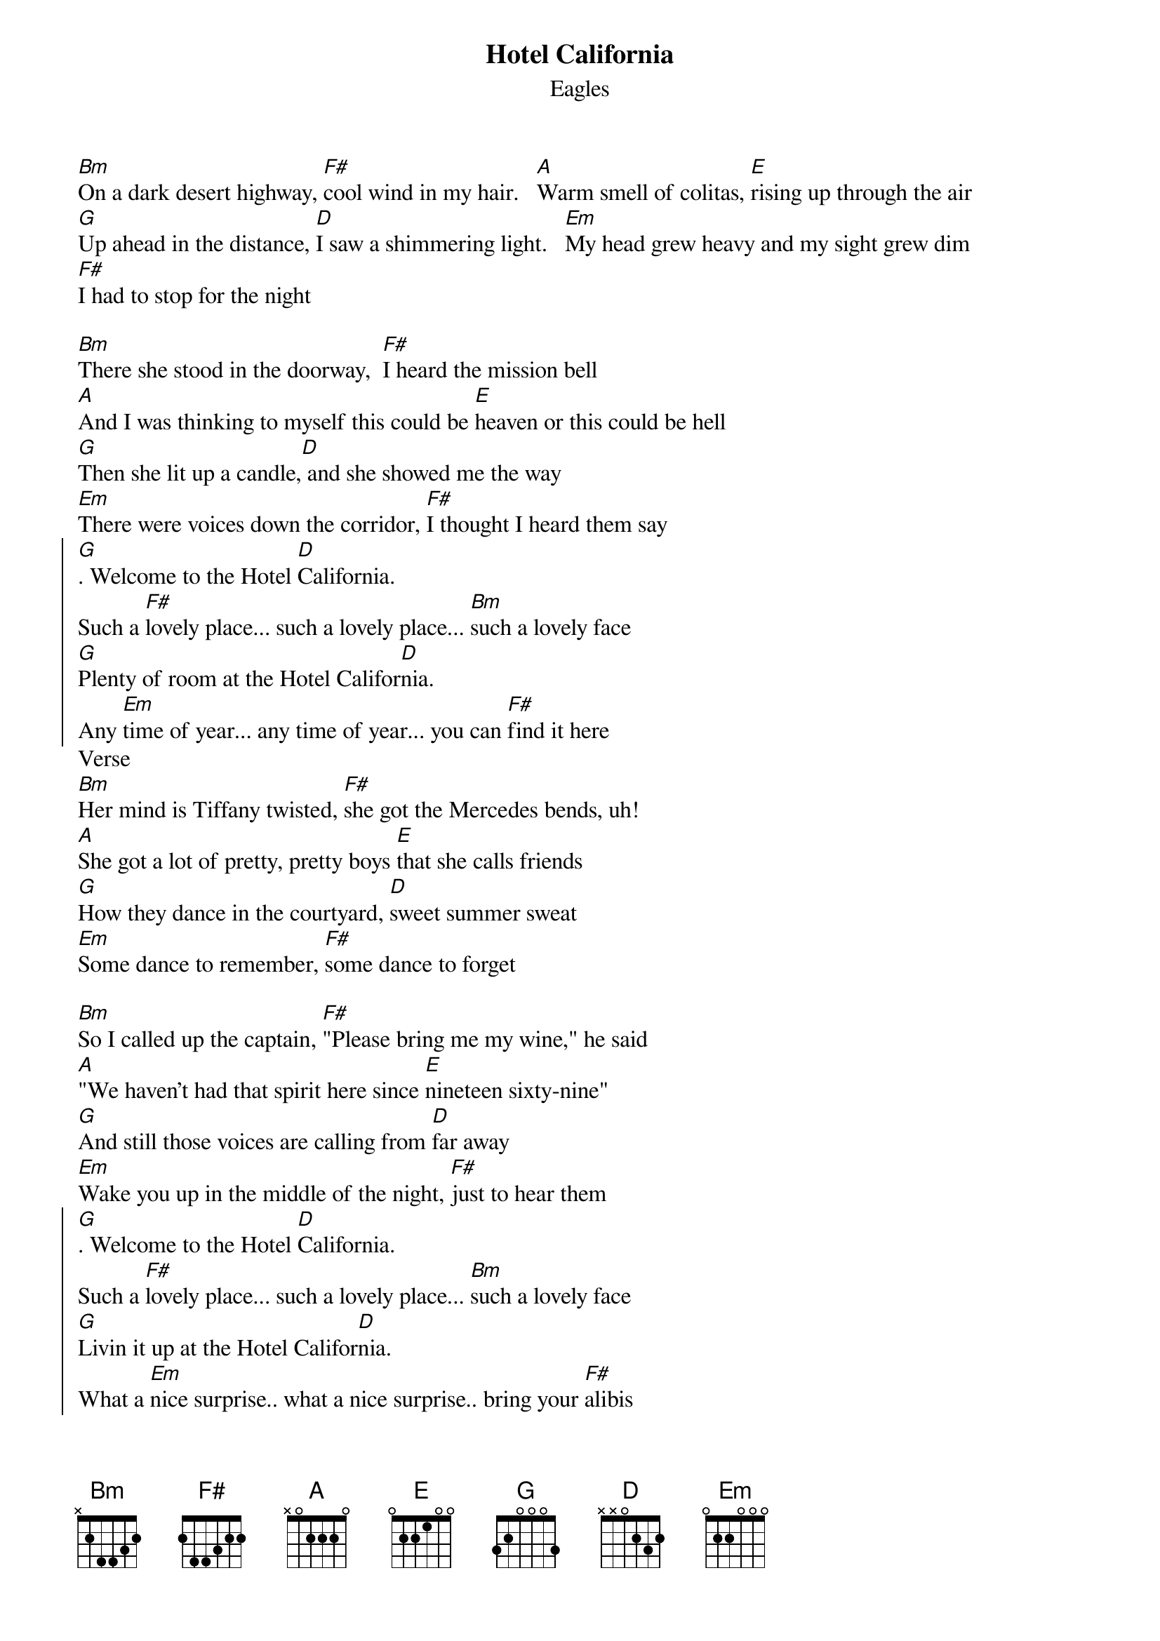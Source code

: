 {title:Hotel California}
{subtitle:Eagles}
{key:Bm}

[Bm]On a dark desert highway, [F#]cool wind in my hair.   [A]Warm smell of colitas, [E]rising up through the air
[G]Up ahead in the distance, [D]I saw a shimmering light.   [Em]My head grew heavy and my sight grew dim
[F#]I had to stop for the night

[Bm]There she stood in the doorway,  [F#]I heard the mission bell
[A]And I was thinking to myself this could be [E]heaven or this could be hell
[G]Then she lit up a candle,[D] and she showed me the way
[Em]There were voices down the corridor, [F#]I thought I heard them say
{soc}
[G]. Welcome to the Hotel [D]California.    
Such a [F#]lovely place... such a lovely place... [Bm]such a lovely face
[G]Plenty of room at the Hotel Califor[D]nia.  
Any [Em]time of year... any time of year... you can [F#]find it here
{eoc}
Verse
[Bm]Her mind is Tiffany twisted, [F#]she got the Mercedes bends, uh!
[A]She got a lot of pretty, pretty boys [E]that she calls friends
[G]How they dance in the courtyard, [D]sweet summer sweat
[Em]Some dance to remember, [F#]some dance to forget

[Bm]So I called up the captain, [F#]"Please bring me my wine," he said
[A]"We haven't had that spirit here since [E]nineteen sixty-nine"
[G]And still those voices are calling from [D]far away
[Em]Wake you up in the middle of the night, [F#]just to hear them
{soc}
[G]. Welcome to the Hotel [D]California. 
Such a [F#]lovely place... such a lovely place... [Bm]such a lovely face
[G]Livin it up at the Hotel Califor[D]nia.     
What a [Em]nice surprise.. what a nice surprise.. bring your [F#]alibis
{eoc}
[Bm]Mirrors on the ceiling, [F#]the pink champagne on ice, and she said,
[A]"We are all just prisoners here, [E]of our own device"
[G]And in the master's chambers, [D]they gathered for the feast
[Em]They stab it with their steely knives, but they [F#]just can't kill the beast

[Bm]Last thing I remember, [F#]I was running for the door
[A]I had to find the passage back to the [E]place I was before
[G]"Relax" said the nightman, "We are [D]programmed to receive"
[Em]"You can check out anytime you like, [F#]but you can never leave"
**Instrumental And Fade
